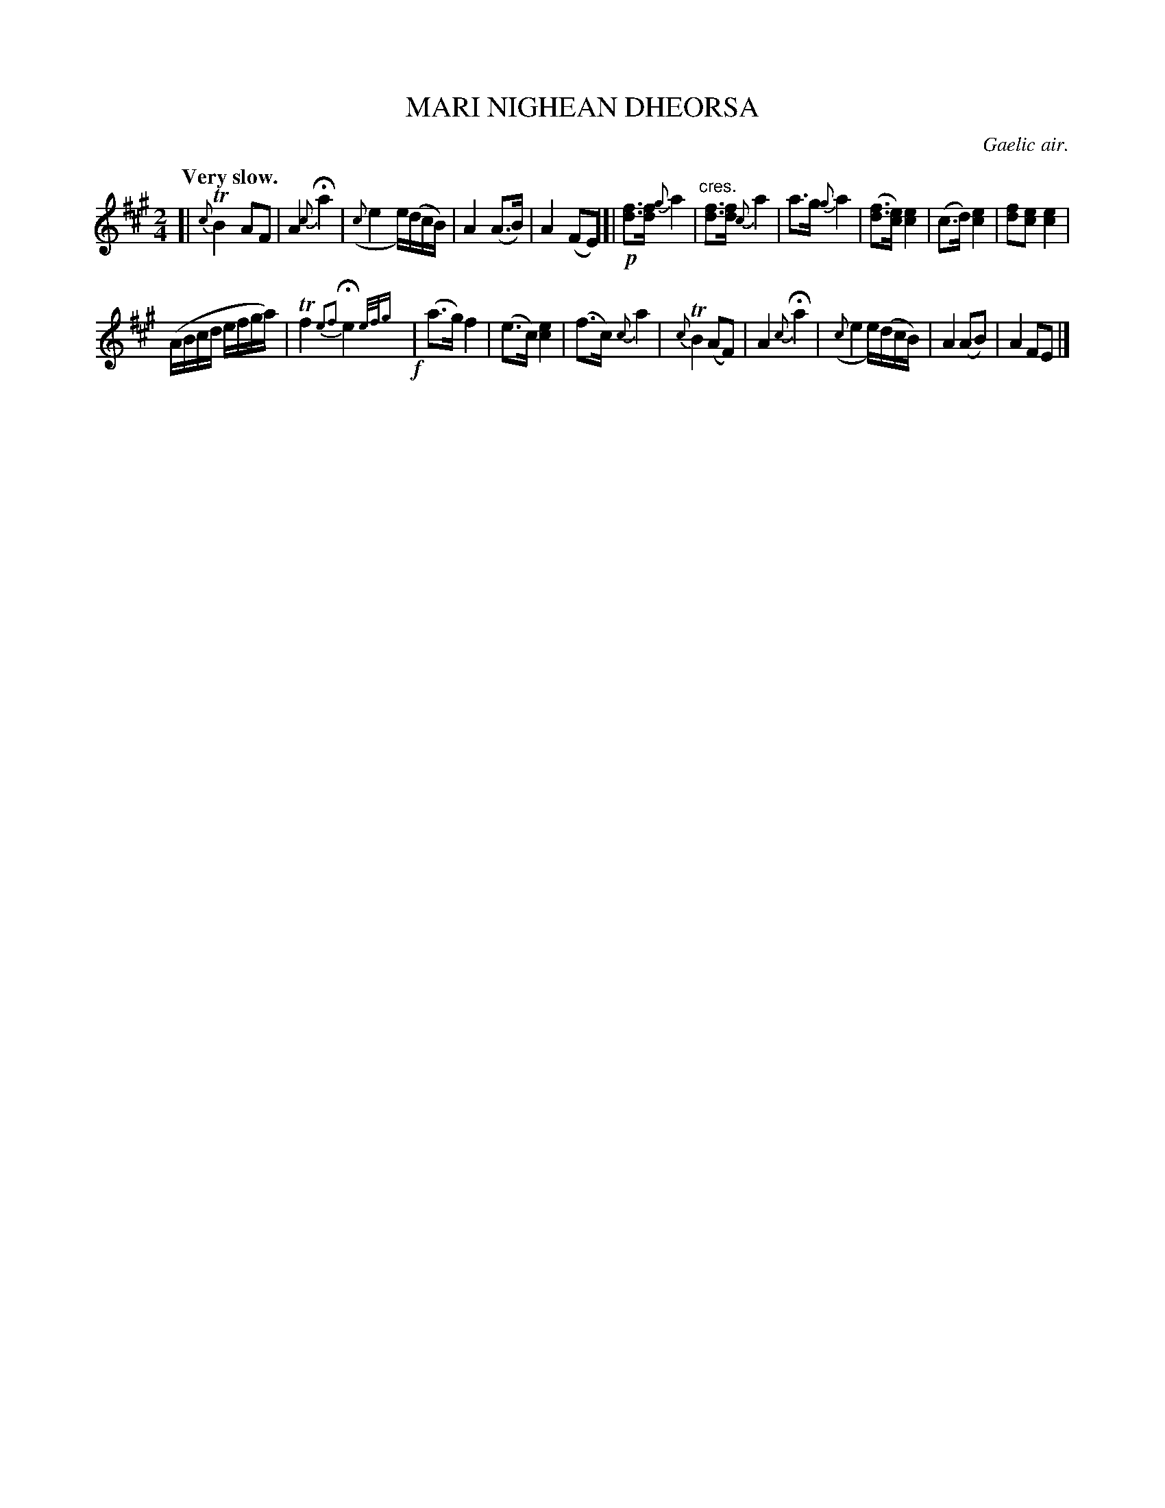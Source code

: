 X: 10364
T: MARI NIGHEAN DHEORSA
O: Gaelic air.
Q: "Very slow."
%R: air
B: W. Hamilton "Universal Tune-Book" Vol. 1 Glasgow 1844 p.36 #4 (and p.37 #1)
N: This is version 2, for ABC software that understands trailing grace notes.
S: http://imslp.org/wiki/Hamilton's_Universal_Tune-Book_(Various)
Z: 2016 John Chambers <jc:trillian.mit.edu>
M: 2/4
L: 1/16
K: A
%%slurgraces yes
%%graceslurs yes
% - - - - - - - - - - - - - - - - - - - - - - - - -
[|\
{c}TB4 A2F2 | A4 {c}Ha4 |\
({c}e4 e)(dcB) | A4 (A3B) | A4 (F2E2) |]|\
!p![f3d3][fd] {g}a4 | "^cres."[f3d3][fd] {c}a4 |\
a3g {g}a4 | ([f3d3][ec]) [e4c4] |\
(c3d) [e4c4] | [f2d2][e2c2] [e4c4] |
(ABcd efga) |\
Tf4 {e2f2}He4 {e/f/g} !f!| (a3g) f4 |\
(e3c) [e4c4] | (f3c) {c}a4 |\
{c}TB4 (A2F2) | A4 {c}Ha4 |\
({c}e4 e)(dcB) | A4 (A2B2) | A4 F2E2 |]
% - - - - - - - - - - - - - - - - - - - - - - - - -

